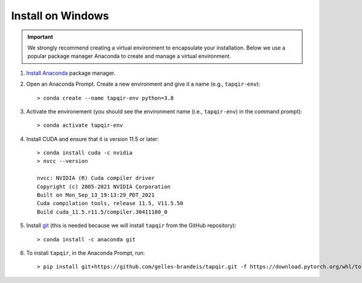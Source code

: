 Install on Windows
==================

.. important::

   We strongly recommend creating a virtual environment to encapsulate your
   installation. Below we use a popular package manager Anaconda to create
   and manage a virtual environment.

1. `Install Anaconda`_ package manager.

2. Open an Anaconda Prompt. Create a new environment and give it a name 
   (e.g., ``tapqir-env``)::

    > conda create --name tapqir-env python=3.8

3. Activate the environement (you should see the environment name
   (i.e., ``tapqir-env``) in the command prompt)::

    > conda activate tapqir-env

4. Install CUDA and ensure that it is version 11.5 or later::

    > conda install cuda -c nvidia
    > nvcc --version

    nvcc: NVIDIA (R) Cuda compiler driver
    Copyright (c) 2005-2021 NVIDIA Corporation
    Built on Mon_Sep_13_19:13:29_PDT_2021
    Cuda compilation tools, release 11.5, V11.5.50
    Build cuda_11.5.r11.5/compiler.30411180_0

5. Install `git <https://git-scm.com/>`_ (this is needed because we will
   install ``tapqir`` from the GitHub repository)::

    > conda install -c anaconda git

6. To install ``tapqir``, in the Anaconda Prompt, run::

    > pip install git+https://github.com/gelles-brandeis/tapqir.git -f https://download.pytorch.org/whl/torch_stable.html

.. _Install Anaconda: https://docs.anaconda.com/anaconda/install/
